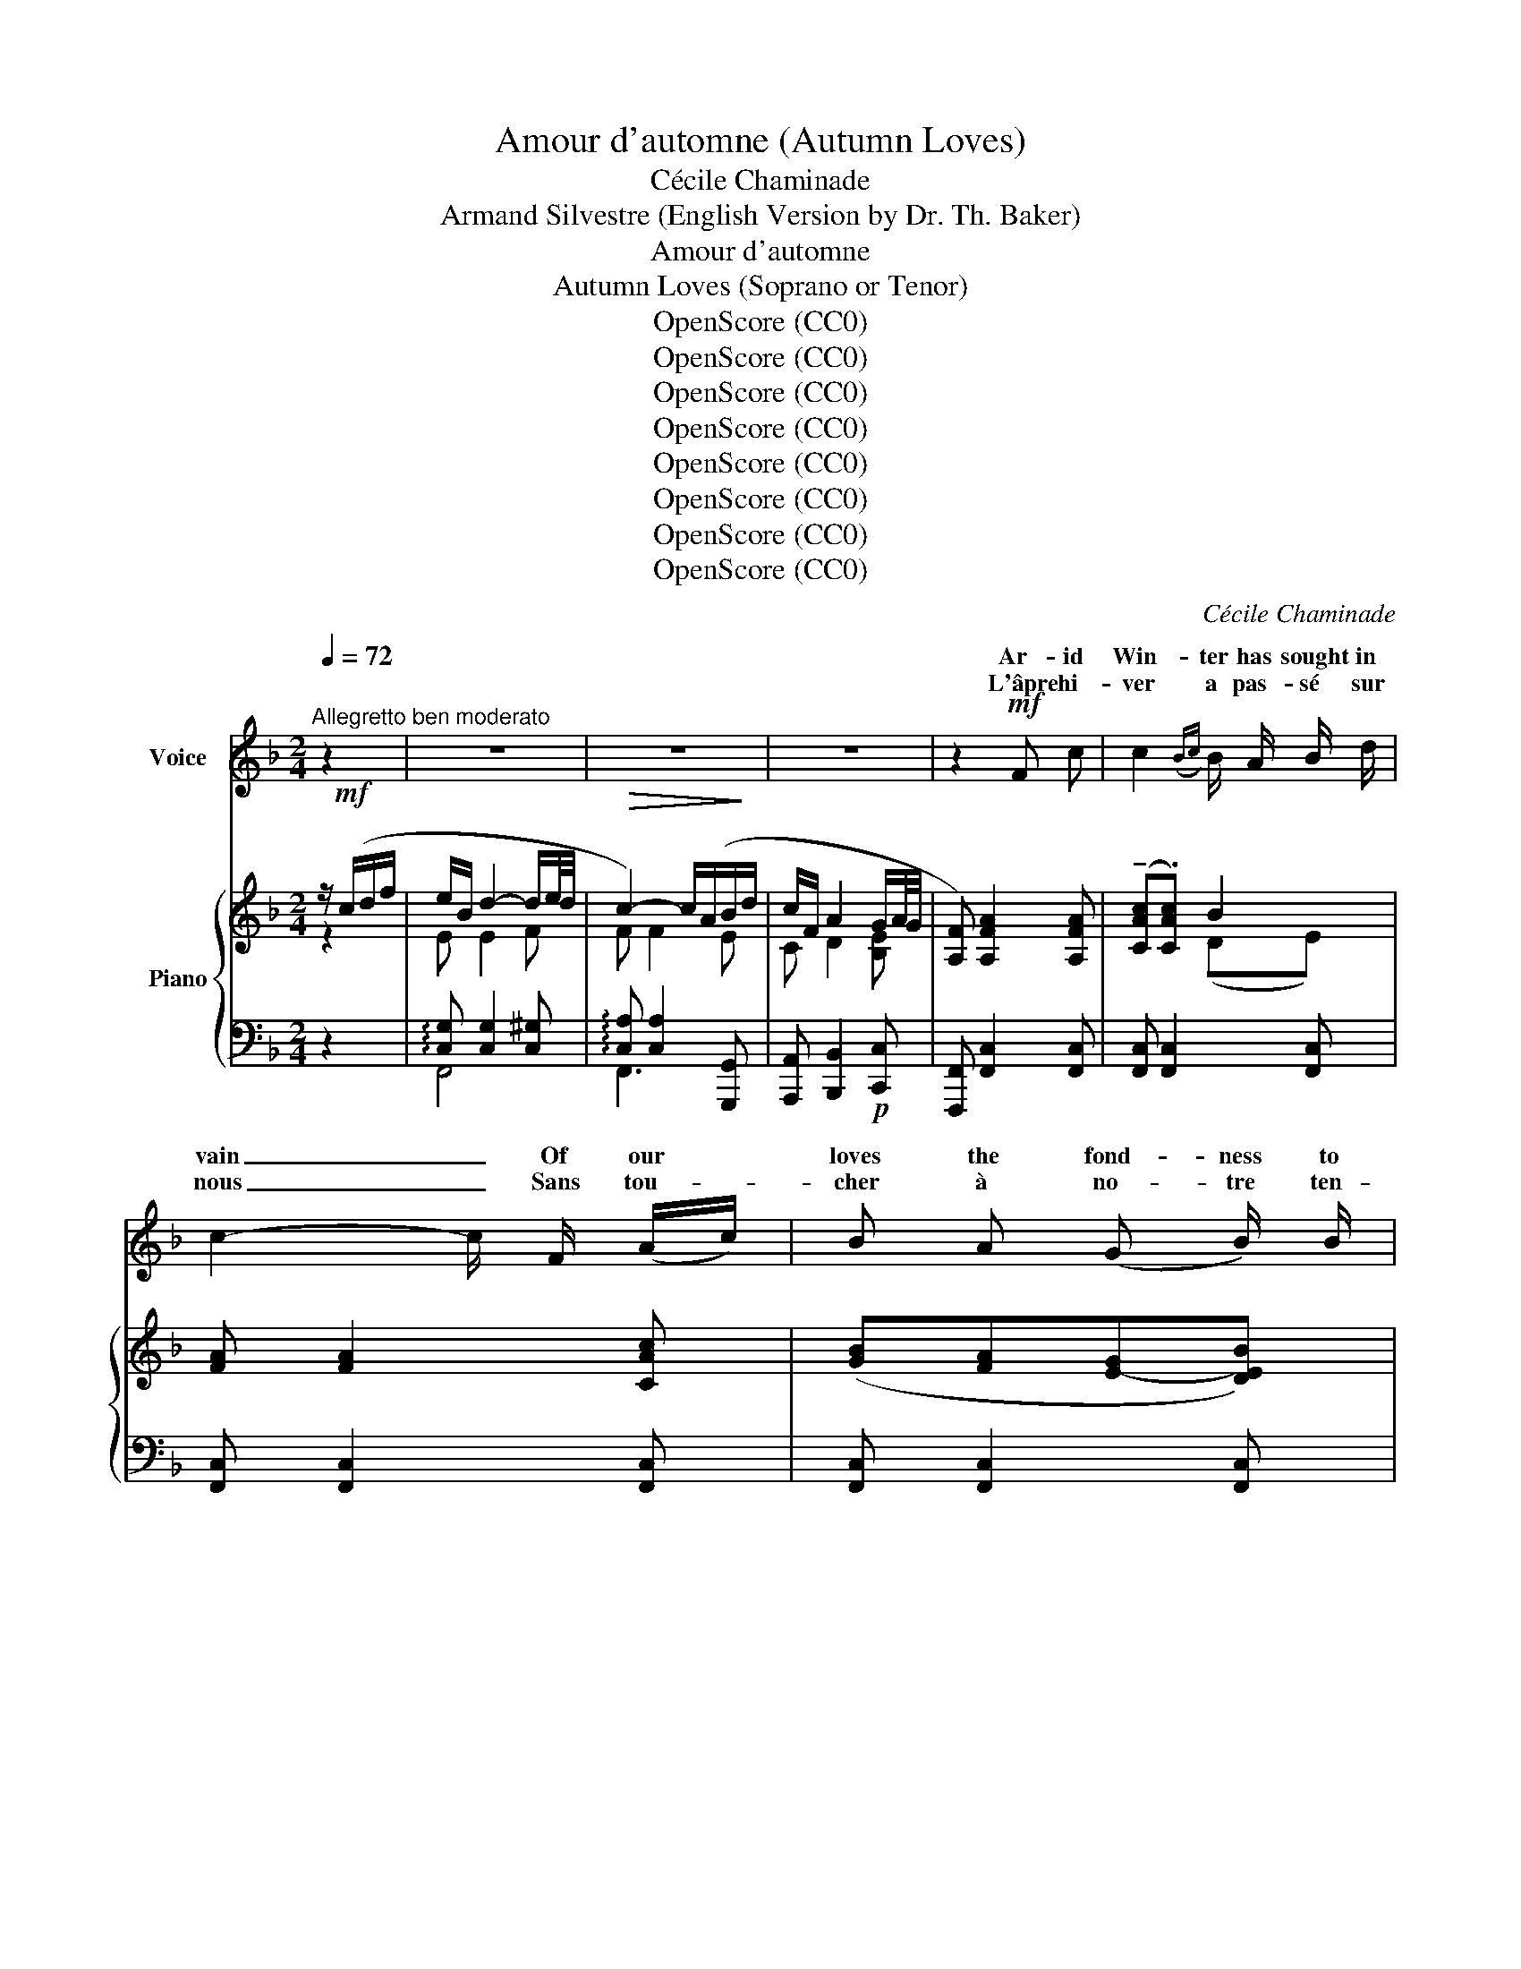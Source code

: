 X:1
T:Amour d'automne (Autumn Loves)
T:Cécile Chaminade
T:Armand Silvestre (English Version by Dr. Th. Baker)
T:Amour d'automne
T:Autumn Loves (Soprano or Tenor)
T:OpenScore (CC0)
T:OpenScore (CC0)
T:OpenScore (CC0)
T:OpenScore (CC0)
T:OpenScore (CC0)
T:OpenScore (CC0)
T:OpenScore (CC0)
T:OpenScore (CC0)
C:Cécile Chaminade
Z:Armand Silvestre
Z:OpenScore (CC0)
%%score ( 1 2 ) { ( 3 4 ) | ( 5 6 ) }
L:1/8
Q:1/4=72
M:2/4
K:F
V:1 treble nm="Voice"
V:2 treble 
V:3 treble nm="Piano"
V:4 treble 
V:5 bass 
V:6 bass 
V:1
"^Allegretto ben moderato" z2 | z4 | z4 | z4 | z2!mf! F c | c2({Bc)} B/ A/ B/ d/ | %6
w: ||||Ar- id|Win- ter has sought in|
w: ||||L'âpre hi-|ver a pas- sé sur|
 c2- c/ F/ (A/c/) | B A (G B/) B/ | (3(A/B/A/(3G/A/G/) F2 | z2!mf! F c | c2{Bc} B/ A/ B/ d/ | %11
w: vain _ Of our *|loves the fond- ness to|les- * * * * * sen.|The new|year A\- pril- ward doth|
w: nous _ Sans tou- *|cher à no- tre ten-|dres- * * * * * se.|L'an nou-|veau vers A- vril s'em-|
!<(! c2 c d!<)! |!>(! _e/ c/ _A/ _E/!>)! F!p! (3(B/c/B/) | _A2 z2 | z4 | z2 z!mf! (C/ C/ | %16
w: hast- en And|finds me at your feet a- * *|gain.||May your|
w: |me re- trou- ve‿à vos ge- * *|noux.||Que _|
 d) d/ d/ d d/ d/ | C3 C/ C/ | d d/ d/ d3/2 d/ |!<(! e3!<)! c | %20
w: Beau- ty no won- der- ment|* That so|loy- al my vows yet|cling, My|
w: vo- tre beau- té ne s'é-|* Si mes|vœux sont res- tés cons\-|tants, Ma\-|
[Q:1/4=68]"^poco rit." (f c)!p!{AB} A/ G/[Q:1/4=64] A/ B/ | %21
w: la\- dy, 'tis the time of|
w: da- me, voi- ci le prin\-|
[Q:1/4=60]!<(! c2-!<)! !breath!c/ c/ B/ A/ | d/ B/ A/ G/!p! (e2 |[Q:1/4=72]"^a Tempo"{/f)} f2 z2 | %24
w: Spring, _ It was in|Au- tumn that we fell       in|love.|
w: temps, _ Nous  nous  ai-|mâ- mes en au- tom-|ne.|
 z4 | z4 | z4 | z2!mf! F c | c2{Bc} B/ A/ B/ d/ | c2- c/ F/ (A/c/) | B A G B/ B/ | %31
w: |||Then no|more ros- es met our|eyes, _ And e'er *|ear- lier dark- en'd the|
w: |||Les ro-|siers n'av- aient plus de|fleurs _ Et les *|soirs hâ- taient leur ve-|
 (3(A/B/A/(3G/A/G/) F2 | z2 F F/ c/ | c c{Bc} (B/A/) (B/d/) |!<(! c2 c d/!<)! d/ | %35
w: e- * * * * * ven,|The swal- lows|'neath our gloom- * y _|heav- en Flew a-|
w: nu- * * * * * e.|Les hi- ron-|del- les sous _ la _|nu- e S'en- fuy-|
!>(! (_e/c/) _A/ _E/ F!>)!!p! (3(B/c/B/) | _A2 z2 | z4 | z2 z/!f! C/ C/ C/ | d3/2 d/ d3/2 d/ | %40
w: way * to more ge- nial _ _|skies.||The vine- yards|all their pow'r did|
w: aient * vers des cieux meil- * *|leurs.||Les vi- gne-|rons fêt- aient la|
 C3 C/ C/ | d3/2 d/ d d/ d/ |!<(! e3!<)![Q:1/4=70]"^poco rit." c | %43
w: * And our|hearts to heav- en took|wing, My|
w: ton- Et nos|cœurs é- taient pal- pi-|tants. Ma-|
!f![Q:1/4=68] (f!mp![Q:1/4=66] c)!p![Q:1/4=64]{AB} A/ G/[Q:1/4=62] A/[Q:1/4=60] B/ | %44
w: la- dy, 'tis the time of|
w: da- me, voi- ci le prin-|
!<(! c2-!<)! !breath!c/ c/ B/ A/ | d/ B/ A/ G/ (e2 |[Q:1/4=72]"^a Tempo"{/f} f2) z2 | z4 | z4 | %49
w: Spring, _ Will as in|Au\- tumn you re- turn               my|love?|||
w: temps _ M'ai- me- rez-|vous com- me‿en au- tom-|ne?|||
 z4 | z2 z/ F/ F/ c/ | c2{Bc} (B/A/) B/ d/ | c2- c/ (F/A/c/) | B A/ A/ G B/ B/ | %54
w: |A- new the|bush, wea- * ry of|snow, _ Re- * *|joic- es in ros- es full-|
w: |Sur les ro-|siers de _ nei- ge|las _ Re- * *|naît la pa- ru- re des|
 (3(A/B/A/(3G/A/G/) F2 | z2 z/ F/ F/ =c/ | c2{Bc} (B/A/) B/ d/ | c2 c!<(! d | %58
w: bloom- * * * * * ing;|A joy- ous|knell, stern _ Win- ter|doom- ing  Is|
w: ro- * * * * * ses.|Le glas joy-|eux des _ temps mo-|ro- ses Sonne|
 _e/!<)!!>(! c/ _A/ _E/!>)! F (3(B/c/B/) | _A2 z2 | z4 | z2 z!mf! (C | d) d/ d/ d d/ d/ | %63
w: ring- ing on the blue- bells _ _|now.||The|skies their gray garb do *|
w: aux clo- chet- tes des li- * *|las.||Au|lieu d'un ha- bit mo- no-|
 C3!<(! C!<)! |"^cresc." d3/2 d/ d/ d/ d/ d/ |!<(! e3!<)!!f![Q:1/4=70]"^poco rit." c | %66
w: * And|gay ap- par- el o'er them|fling, My|
w: * Le|ciel en por- te d'é- cla\-|tants. Ma-|
!mf![Q:1/4=68] (f!mp![Q:1/4=66] c)!p![Q:1/4=64]{AB} A/ G/[Q:1/4=62] A/ B/ | %67
w: la- dy, 'tis the time of|
w: da- me, voi- ci le prin-|
!<(! c2-!<)! !breath!c/ c/ B/ A/ | d/ B/ A/ G/!<(! (e2 | %69
w: Spring, _ More than in|Au- tumn let us learn          to|
w: temps, _ Ai- mons  nous|donc plus qu'en au- tom-|
[Q:1/4=72]"_a Tempo"[Q:1/4=72]{/f} f2)!<)! z2 | z4 |] %71
w: love!||
w: ne.||
V:2
 x2 | x4 | x4 | x4 | x4 | x4 | x4 | x4 | x4 | x4 | x4 | c3 d | x4 | x4 | x4 | x2 x C | d x x2 | %17
w: |||||||||||||||||
w: |||||||||||pres- se‿Et||||||
w: |||||||||||||||||
 C2- C C/ x/ | x4 | x4 | x4 | x4 | x4 | x4 | x4 | x4 | x4 | x4 | x4 | x4 | x4 | x4 | x4 | x4 | x4 | %35
w: ||||||||||||||||||
w: ton- ne *||||||||||||||||||
w: move _ _||||||||||||||||||
 x4 | x4 | x4 | x4 | x4 | C2 C C/ x/ | x4 | x4 | x4 | x4 | x4 | x4 | x4 | x4 | x4 | x4 | x4 | x4 | %53
w: |||||prove, _ _|||||||||||||
w: |||||* ne *|||||||||||||
w: ||||||||||||||||||
 x4 | x4 | x4 | x4 | x4 | x4 | x4 | x4 | x4 | x2 x x/ x/ | C2- C C | x4 | x4 | x4 | x4 | x4 | x4 | %70
w: ||||||||||move _ _|||||||
w: ||||||||||to- ne *|||||||
w: |||||||||||||||||
 x4 |] %71
w: |
w: |
w: |
V:3
 z/!mf! (c/d/f/ | e/B/ d2- d/e/4d/4 |!>(! c2-) c/(A/B/!>)!d/ | c/F/ A2 G/A/4G/4 | %4
 [A,F]) [A,FA]2 [A,FA] | (!tenuto![CAc].[CAc]) B2 | [FA] [FA]2 [CAc] | ([GB][FA][E-G][DEB]) | %8
 ([CFA][B,EG] [A,F]2) | [cfc'] [cfc']2 [cfc'] | [cfc']2 [db][eg] |!<(! [cfc'] [cfc']2!<)! [d_ad'] | %12
 [_e_a_e']2!p! (F[GB]) | [C_A] [CA]2"_cresc." [_EAc] | [_A_e] [Ae]2 (f/=d/) | [c=eg] [ceg]2 [ceg] | %16
 !>![df] [df]2 [df] | !>![Be] [Be]2 [Be] | !>![dg] [dg]2 [dg] |!<(! !>![^ca]!<)! [ca]2 [Beb] | %20
"^poco rit." [Afa]!p! [A,FA]2 [A,FA] | [CFc] [CFc]2 [CFc] | [DFBc] z!p! !arpeggio![CEBc]2 | %23
"^a Tempo" (!arpeggio!!tenuto![A,FA].[A,FA]) z/!mf! (c/d/f/ | e/B/ d2- d/e/4d/4 | %25
!>(! c2-) c/(A/B/!>)!d/ | c/F/ A2!p! G/A/4G/4 | [A,F]) [A,FA]2 [A,FA] | (!tenuto![CAc].[CAc]) B2 | %29
 [FA] [FA]2 [CAc] | ([GB][FA][E-G][DEB]) | ([CFA][B,EG] [A,F]2) | [cfc'] [cfc']2 [cfc'] | %33
 [cfc']2 [db][eg] |!<(! [cfc'] [cfc']2!<)! [d_ad'] | [_e_a_e']2!p! (F[GB]) | %36
 [C_A] [CA]2"_cresc." [_EAc] | [_A_e] [Ae]2 (f/=d/) | [c=eg]!f! [ceg]2 [ceg] | %39
!mf! !>![df] [df]2 [df] | !>![Be] [Be]2 [Be] | !>![dg] [dg]2 [dg] | %42
!<(! [^ca] [ca]2!<)!"^poco rit." [Beb] |!f! [Afa]!p! [A,FA]2 [A,FA] | [CFc] [CFc]2 [CFc] | %45
 [DFBc] z !arpeggio![CEBc]2 |"^a Tempo" x2 z/!mf! (c/d/f/ | e/B/ d2- d/e/4d/4 | c2-) c/(A/B/d/ | %49
 c/F/ A2!p! G/A/4G/4 | [A,F]) [A,FA]2 [A,FA] | (!tenuto![CAc].[CAc]) B2 | [FA] [FA]2 [CAc] | %53
 ([GB][FA][E-G][DEB]) | ([CFA][B,EG] [A,F]2) | [cfc'] [cfc']2 [cfc'] | [cfc']2 ([db][eg]) | %57
!<(! [cfc'] [Acfc']2 [d_ad']!<)! | [_e_a_e']2!p! (F[GB]) |!<(! [C_A] [CA]2!<)! [_EAc] | %60
 [_A_e] [Ae]2 (f/=d/) | [c=eg] [ceg]2 [ceg] | !>![df] [df]2 [df] | [Be] [Be]2 [Be] | %64
"_cresc." !>![dg] [dg]2 [dg] |!<(! !>![^ca] [ca]2!<)!!f!"^poco rit." [Beb] | %66
 [Afa]!p! [A,FA]2 [A,FA] |"_cresc." [CFc] [CFc]2 [CFc] | !arpeggio![DFBc] z !arpeggio![CEBc]2 | %69
!f!!<(! [A,FA] [FAf]2 [faf'] |!8va(! [f'a'f'']2!<)!!8va)! z2 |] %71
V:4
 z2 | E E2 F | F F2 E | C D2 [B,E] | x4 | x2 (DE) | x4 | x4 | x4 | [FA] [FA]2 [FA] | %10
 [FA][FA] [FG]B | [FA] [FA]2 [_F_A=B] | [_E_Ac]2 _D2 | x4 | x2 x c | x4 | [GB] [GB]2 [GB] | %17
 [CG] [CG]2 [CG] | [EB] [EB]2 [EB] | x4 | x4 | x4 | x4 | x2 z [FA] | E E2 F | F F2 E | C D2 [B,E] | %27
 x4 | x2 (DE) | x4 | x4 | x4 | [FA] [FA]2 [FA] | [FA][FA] [FG]B | [FA] [FA]2 [_F_A=B] | %35
 [_E_Ac]2 _D2 | x4 | x2 x c | x4 | [GB] [GB]2 [GB] | [CG] [CG]2 [CG] | [EB] [EB]2 [EB] | x4 | x4 | %44
 x4 | x4 | (!tenuto![A,FA].[A,FA]) z [FA] | E E2 F | F F2 E | C D2 [B,E] | x4 | x2 (DE) | x4 | x4 | %54
 x4 | [FA] [FA]2 [FA] | [FA][FA] [FG]B | [FA] F2 [_F_A=B] | [_E_Ac]2 _D2 | x4 | x2 x c | x4 | %62
 [GB] [GB]2 [GB] | [CG] [CG]2 [CG] | [EB] [EB]2 [EB] | x4 | x4 | x4 | x4 | x4 | %70
!8va(! x2!8va)! x2 |] %71
V:5
 z2 | !arpeggio![C,G,] [C,G,]2 [C,^G,] | !arpeggio![C,A,] [C,A,]2 [G,,,G,,] | %3
 [A,,,A,,] [B,,,B,,]2!p! [C,,C,] | [F,,,F,,] [F,,C,]2 [F,,C,] | [F,,C,] [F,,C,]2 [F,,C,] | %6
 [F,,C,] [F,,C,]2 [F,,C,] | [F,,C,] [F,,C,]2 [F,,C,] | [F,,C,] [F,,C,]2 [F,,,F,,]- | [F,,,F,,]4 | %10
 x4 | x4 | x2 [_E,,_E,]2 | [_A,,,_A,,] [A,,,A,,]2 [A,,,A,,] | [C_E] [CE]2 [=DF] | %15
 [C,,C,] [C,,C,]2 [C,,C,] | x4 | x4 | x4 | [A,E]"^colla voce" [A,E]2 [G,=C] | %20
 [F,,,F,,] [F,,C,F,]2 [F,,C,F,] | [A,,,A,,] [A,,,A,,]2 A,, | G,, z [C,,C,]2 | %23
 [F,,,F,,] [F,,C,]2 [F,,C,] | !arpeggio![C,G,] [C,G,]2 [C,^G,] | %25
 !arpeggio![C,A,] [C,A,]2 [G,,,G,,] | [A,,,A,,] [B,,,B,,]2 [C,,C,] | [F,,,F,,] [F,,C,]2 [F,,C,] | %28
 [F,,C,] [F,,C,]2 [F,,C,] | [F,,C,] [F,,C,]2 [F,,C,] | [F,,C,] [F,,C,]2 [F,,C,] | %31
 [F,,C,] [F,,C,]2 [F,,,F,,]- | [F,,,F,,]4 | x4 | x4 | z2 [_E,,_E,]2 | %36
 [_A,,,_A,,] [A,,,A,,]2 [A,,,A,,] | [C_E] [CE]2 [=DF] | [C,,C,] [C,,C,]2 [C,,C,] | x4 | x4 | x4 | %42
 [A,E] [A,E]2 [G,=C] | [F,,,F,,] [F,,C,F,]2 [F,,C,F,] | [A,,,A,,] [A,,,A,,]2 A,, | G,, z [C,,C,]2 | %46
 [F,,,F,,] [F,,C,F,]2 [F,,C,] | !arpeggio![C,G,] [C,G,]2 [C,^G,] | %48
 !arpeggio![C,A,] [C,A,]2 [G,,,G,,] | [A,,,A,,] [B,,,B,,]2 [C,,C,] | [F,,,F,,] [F,,C,]2 [F,,C,] | %51
 [F,,C,] [F,,C,]2 [F,,C,] | [F,,C,] [F,,C,]2 [F,,C,] | [F,,C,] [F,,C,]2 [F,,C,] | %54
 [F,,C,] [F,,C,]2 [F,,,F,,]- | [F,,,F,,]4 | x4 | x4 | x2 [_E,,_E,]2 | %59
 [_A,,,_A,,] [A,,,A,,]2 [A,,,A,,] | [C_E] [CE]2 [=DF] | [C,,C,] [C,,C,]2 [C,,C,] | x4 | x4 | x4 | %65
 [A,E] [A,E]2 [G,=C] | [F,,,F,,] [F,,C,F,]2 [F,,C,F,] | [A,,,A,,] [A,,,A,,]2 A,, | %68
!f! G,, z [C,,C,]2 |!ped! [F,,,F,,] [F,C]2[K:treble] [Fc] | [fc']2!ped-up! z2 |] %71
V:6
 x2 | F,,4 | F,,3 x | x4 | x4 | x4 | x4 | x4 | x4 | x4 | x4 | x4 | x4 | x4 | x4 | x4 | x4 | x4 | %18
 x4 | x4 | x4 | x4 | x4 | x4 | F,,4 | F,,3 x | x4 | x4 | x4 | x4 | x4 | x4 | x4 | x4 | x4 | x4 | %36
 x4 | x4 | x4 | x4 | x4 | x4 | x4 | x4 | x4 | x4 | x4 | !arpeggio!F,,4 | !arpeggio!F,,3 x | x4 | %50
 x4 | x4 | x4 | x4 | x4 | x4 | x4 | x4 | x4 | x4 | x4 | x4 | x4 | x4 | x4 | x4 | x4 | x4 | x4 | %69
 x3[K:treble] x | x4 |] %71

